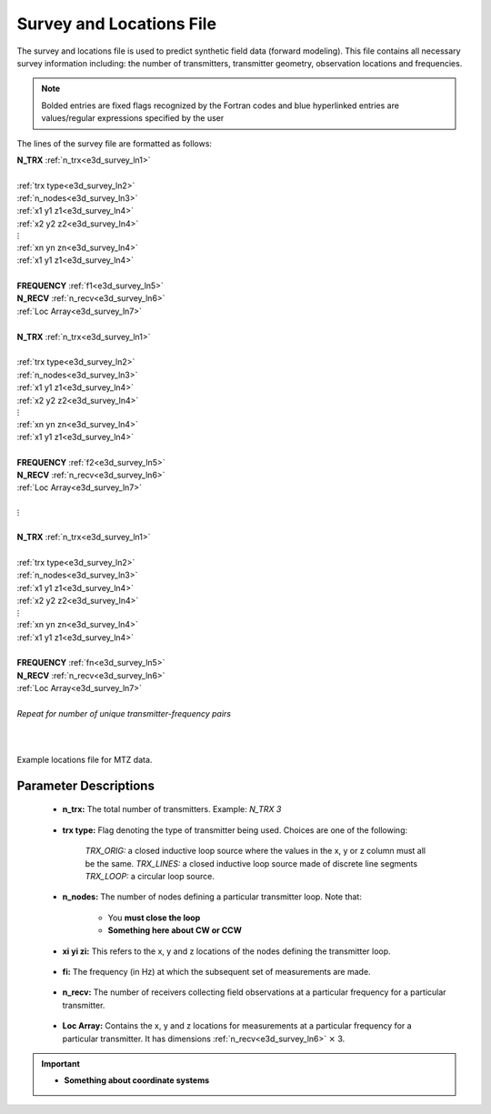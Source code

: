 .. _surveyFile:

Survey and Locations File
=========================

The survey and locations file is used to predict synthetic field data (forward modeling). This file contains all necessary survey information including: the number of transmitters, transmitter geometry, observation locations and frequencies. 

.. note:: Bolded entries are fixed flags recognized by the Fortran codes and blue hyperlinked entries are values/regular expressions specified by the user


The lines of the survey file are formatted as follows:


| **N_TRX** :math:`\;` :ref:`n_trx<e3d_survey_ln1>`
|
| :ref:`trx type<e3d_survey_ln2>`
| :ref:`n_nodes<e3d_survey_ln3>`
| :math:`\;\;` :ref:`x1 y1 z1<e3d_survey_ln4>`
| :math:`\;\;` :ref:`x2 y2 z2<e3d_survey_ln4>`
| :math:`\;\;\;\;\;\;\;\; \vdots`
| :math:`\;\;` :ref:`xn yn zn<e3d_survey_ln4>`
| :math:`\;\;` :ref:`x1 y1 z1<e3d_survey_ln4>`
| 
| **FREQUENCY** :math:`\;` :ref:`f1<e3d_survey_ln5>`
| **N_RECV** :math:`\;` :ref:`n_recv<e3d_survey_ln6>`
| :math:`\;\;` :ref:`Loc Array<e3d_survey_ln7>`
|
| **N_TRX** :math:`\;` :ref:`n_trx<e3d_survey_ln1>`
|
| :ref:`trx type<e3d_survey_ln2>`
| :ref:`n_nodes<e3d_survey_ln3>`
| :math:`\;\;` :ref:`x1 y1 z1<e3d_survey_ln4>`
| :math:`\;\;` :ref:`x2 y2 z2<e3d_survey_ln4>`
| :math:`\;\;\;\;\;\;\;\; \vdots`
| :math:`\;\;` :ref:`xn yn zn<e3d_survey_ln4>`
| :math:`\;\;` :ref:`x1 y1 z1<e3d_survey_ln4>`
|
| **FREQUENCY** :math:`\;` :ref:`f2<e3d_survey_ln5>`
| **N_RECV** :math:`\;` :ref:`n_recv<e3d_survey_ln6>`
| :math:`\;\;` :ref:`Loc Array<e3d_survey_ln7>`
|
| :math:`\;\;\;\;\;\; \vdots`
|
| **N_TRX** :math:`\;` :ref:`n_trx<e3d_survey_ln1>`
|
| :ref:`trx type<e3d_survey_ln2>`
| :ref:`n_nodes<e3d_survey_ln3>`
| :math:`\;\;` :ref:`x1 y1 z1<e3d_survey_ln4>`
| :math:`\;\;` :ref:`x2 y2 z2<e3d_survey_ln4>`
| :math:`\;\;\;\;\;\;\;\; \vdots`
| :math:`\;\;` :ref:`xn yn zn<e3d_survey_ln4>`
| :math:`\;\;` :ref:`x1 y1 z1<e3d_survey_ln4>`
|
| **FREQUENCY** :math:`\;` :ref:`fn<e3d_survey_ln5>`
| **N_RECV** :math:`\;` :ref:`n_recv<e3d_survey_ln6>`
| :math:`\;\;` :ref:`Loc Array<e3d_survey_ln7>`
|
| *Repeat for number of unique transmitter-frequency pairs*
|
|


.. figure:: images/files_locations.png
     :align: center
     :width: 700

     Example locations file for MTZ data.



Parameter Descriptions
----------------------


.. _e3d_survey_ln1:

    - **n_trx:** The total number of transmitters. Example: *N_TRX 3*

.. _e3d_survey_ln2:

    - **trx type:** Flag denoting the type of transmitter being used. Choices are one of the following:

        *TRX_ORIG:* a closed inductive loop source where the values in the x, y or z column must all be the same.
        *TRX_LINES:* a closed inductive loop source made of discrete line segments
        *TRX_LOOP:* a circular loop source.
         

.. _e3d_survey_ln3:

    - **n_nodes:** The number of nodes defining a particular transmitter loop. Note that:

        - You **must close the loop**
        - **Something here about CW or CCW**

.. _e3d_survey_ln4:

    - **xi yi zi:** This refers to the x, y and z locations of the nodes defining the transmitter loop.

.. _e3d_survey_ln5:

    - **fi:** The frequency (in Hz) at which the subsequent set of measurements are made.

.. _e3d_survey_ln6:

    - **n_recv:** The number of receivers collecting field observations at a particular frequency for a particular transmitter.

.. _e3d_survey_ln7:

    - **Loc Array:** Contains the x, y and z locations for measurements at a particular frequency for a particular transmitter. It has dimensions :ref:`n_recv<e3d_survey_ln6>` :math:`\times` 3.


.. important::

    - **Something about coordinate systems**





















